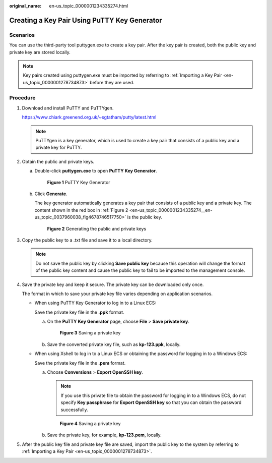 :original_name: en-us_topic_0000001234335274.html

.. _en-us_topic_0000001234335274:

Creating a Key Pair Using PuTTY Key Generator
=============================================

Scenarios
---------

You can use the third-party tool puttygen.exe to create a key pair. After the key pair is created, both the public key and private key are stored locally.

.. note::

   Key pairs created using puttygen.exe must be imported by referring to :ref:`Importing a Key Pair <en-us_topic_0000001278734873>` before they are used.

Procedure
---------

#. Download and install PuTTY and PuTTYgen.

   https://www.chiark.greenend.org.uk/~sgtatham/putty/latest.html

   .. note::

      PuTTYgen is a key generator, which is used to create a key pair that consists of a public key and a private key for PuTTY.

#. Obtain the public and private keys.

   a. Double-click **puttygen.exe** to open **PuTTY Key Generator**.


      .. figure:: /_static/images/en-us_image_0000001234512206.png
         :alt: **Figure 1** PuTTY Key Generator

         **Figure 1** PuTTY Key Generator

   b. Click **Generate**.

      The key generator automatically generates a key pair that consists of a public key and a private key. The content shown in the red box in :ref:`Figure 2 <en-us_topic_0000001234335274__en-us_topic_0037960038_fig4678746517750>` is the public key.

      .. _en-us_topic_0000001234335274__en-us_topic_0037960038_fig4678746517750:

      .. figure:: /_static/images/en-us_image_0000001278632153.png
         :alt: **Figure 2** Generating the public and private keys

         **Figure 2** Generating the public and private keys

#. .. _en-us_topic_0000001234335274__li18403111116343:

   Copy the public key to a .txt file and save it to a local directory.

   .. note::

      Do not save the public key by clicking **Save public key** because this operation will change the format of the public key content and cause the public key to fail to be imported to the management console.

#. Save the private key and keep it secure. The private key can be downloaded only once.

   The format in which to save your private key file varies depending on application scenarios.

   -  When using PuTTY Key Generator to log in to a Linux ECS:

      Save the private key file in the **.ppk** format.

      a. On the **PuTTY Key Generator** page, choose **File** > **Save private key**.


         .. figure:: /_static/images/en-us_image_0000001278352685.png
            :alt: **Figure 3** Saving a private key

            **Figure 3** Saving a private key

      b. Save the converted private key file, such as **kp-123.ppk**, locally.

   -  When using Xshell to log in to a Linux ECS or obtaining the password for logging in to a Windows ECS:

      Save the private key file in the **.pem** format.

      a. Choose **Conversions** > **Export OpenSSH key**.

         .. note::

            If you use this private file to obtain the password for logging in to a Windows ECS, do not specify **Key passphrase** for **Export OpenSSH key** so that you can obtain the password successfully.


         .. figure:: /_static/images/en-us_image_0000001278751917.png
            :alt: **Figure 4** Saving a private key

            **Figure 4** Saving a private key

      b. Save the private key, for example, **kp-123.pem**, locally.

#. After the public key file and private key file are saved, import the public key to the system by referring to :ref:`Importing a Key Pair <en-us_topic_0000001278734873>`.
